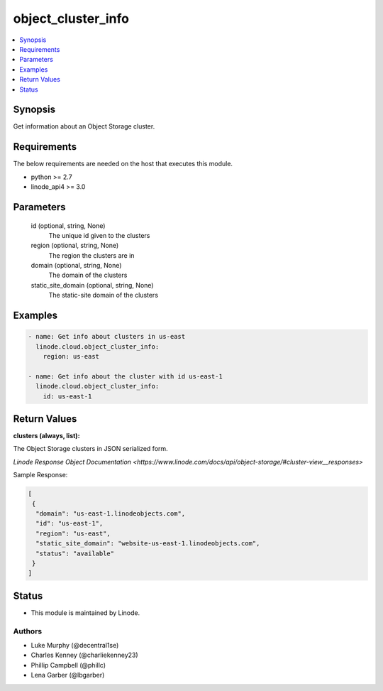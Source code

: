 .. _object_cluster_info_module:


object_cluster_info
===================

.. contents::
   :local:
   :depth: 1


Synopsis
--------

Get information about an Object Storage cluster.



Requirements
------------
The below requirements are needed on the host that executes this module.

- python >= 2.7
- linode_api4 >= 3.0



Parameters
----------

  id (optional, string, None)
    The unique id given to the clusters


  region (optional, string, None)
    The region the clusters are in


  domain (optional, string, None)
    The domain of the clusters


  static_site_domain (optional, string, None)
    The static-site domain of the clusters









Examples
--------

.. code-block:: yaml+jinja

    
    - name: Get info about clusters in us-east
      linode.cloud.object_cluster_info:
        region: us-east

    - name: Get info about the cluster with id us-east-1
      linode.cloud.object_cluster_info:
        id: us-east-1




Return Values
-------------

**clusters (always, list):**

The Object Storage clusters in JSON serialized form.

`Linode Response Object Documentation <https://www.linode.com/docs/api/object-storage/#cluster-view__responses>`

Sample Response:

.. code-block:: JSON

    [
     {
      "domain": "us-east-1.linodeobjects.com",
      "id": "us-east-1",
      "region": "us-east",
      "static_site_domain": "website-us-east-1.linodeobjects.com",
      "status": "available"
     }
    ]





Status
------




- This module is maintained by Linode.



Authors
~~~~~~~

- Luke Murphy (@decentral1se)
- Charles Kenney (@charliekenney23)
- Phillip Campbell (@phillc)
- Lena Garber (@lbgarber)

